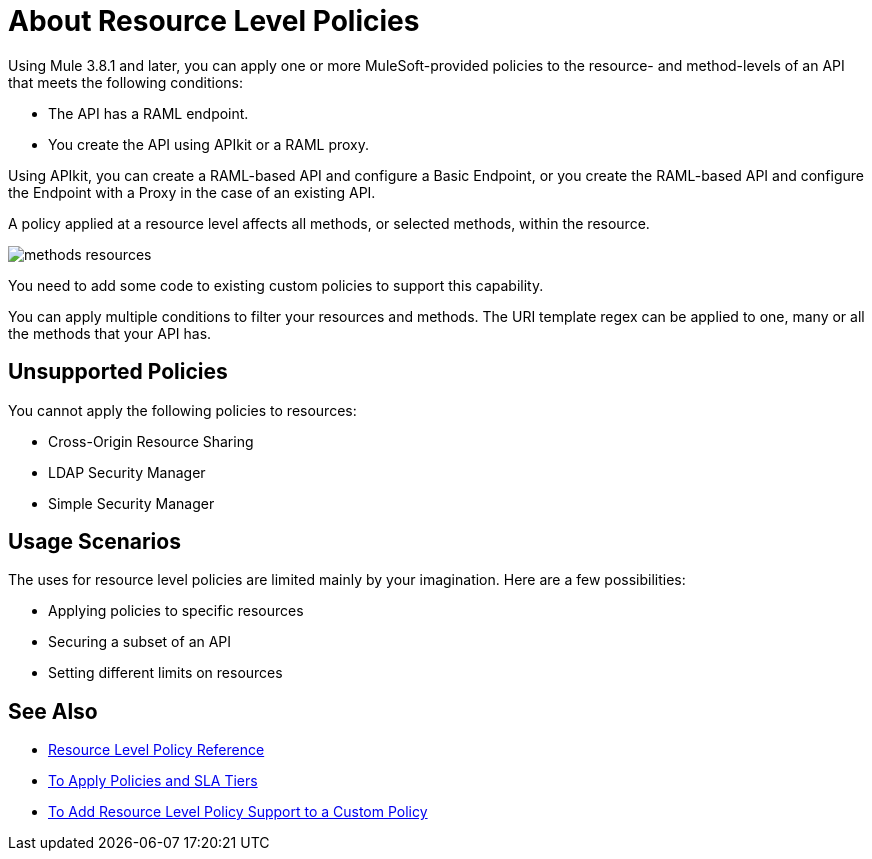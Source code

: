 = About Resource Level Policies

Using Mule 3.8.1 and later, you can apply one or more MuleSoft-provided policies to the resource- and method-levels of an API that meets the following conditions:

* The API has a RAML endpoint. 
* You create the API using APIkit or a RAML proxy.

Using APIkit, you  can create a RAML-based API and configure a Basic Endpoint, or you create the RAML-based API and configure the Endpoint with a Proxy in the case of an existing API.

A policy applied at a resource level affects all methods, or selected methods, within the resource. 

image::methods-resources.png[]

You need to add some code to existing custom policies to support this capability. 

You can apply multiple conditions to filter your resources and methods. The URI template regex can be applied to one, many or all the methods that your API has. 

== Unsupported Policies

You cannot apply the following policies to resources:

* Cross-Origin Resource Sharing
* LDAP Security Manager
* Simple Security Manager

== Usage Scenarios

The uses for resource level policies are limited mainly by your imagination. Here are a few possibilities:

* Applying policies to specific resources
* Securing a subset of an API
* Setting different limits on resources


== See Also

* link:/api-manager/v/1.x/resource-level-policy-reference[Resource Level Policy Reference]
* link:/api-manager/v/1.x/tutorial-manage-an-api[To Apply Policies and SLA Tiers]
* link:/api-manager/v/1.x/add-rlp-support-task[To Add Resource Level Policy Support to a Custom Policy]

